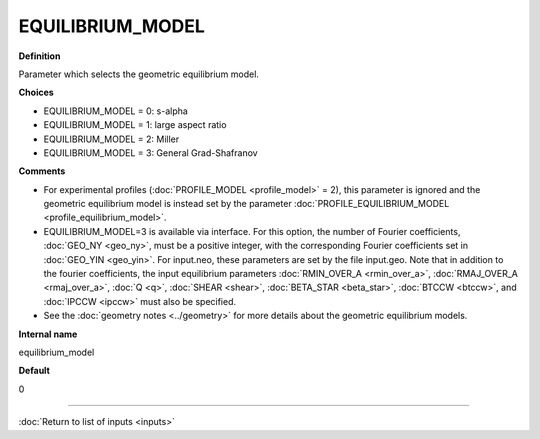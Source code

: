 EQUILIBRIUM_MODEL
-----------------

**Definition**

Parameter which selects the geometric equilibrium model.

**Choices**

- EQUILIBRIUM_MODEL = 0: s-alpha
- EQUILIBRIUM_MODEL = 1: large aspect ratio
- EQUILIBRIUM_MODEL = 2: Miller
- EQUILIBRIUM_MODEL = 3: General Grad-Shafranov

**Comments**
  
- For experimental profiles (:doc:`PROFILE_MODEL <profile_model>` = 2), this parameter is ignored and the geometric equilibrium model is instead set by the parameter :doc:`PROFILE_EQUILIBRIUM_MODEL <profile_equilibrium_model>`.
- EQUILIBRIUM_MODEL=3 is available via interface.  For this option, the number of Fourier coefficients, :doc:`GEO_NY <geo_ny>`, must be a positive integer, with the corresponding Fourier coefficients set in :doc:`GEO_YIN <geo_yin>`. For input.neo, these parameters are set by the file input.geo.  Note that in addition to the fourier coefficients, the input equilibrium parameters :doc:`RMIN_OVER_A <rmin_over_a>`, :doc:`RMAJ_OVER_A <rmaj_over_a>`, :doc:`Q <q>`, :doc:`SHEAR <shear>`, :doc:`BETA_STAR <beta_star>`, :doc:`BTCCW <btccw>`, and :doc:`IPCCW <ipccw>` must also be specified.
- See the :doc:`geometry notes <../geometry>` for more details about the geometric equilibrium models.

**Internal name**
  
equilibrium_model

**Default**

0

----

:doc:`Return to list of inputs <inputs>`
